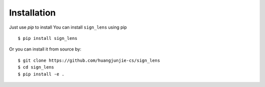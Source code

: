 ============
Installation
============

Just use `pip` to install 
You can install ``sign_lens`` using pip ::

    $ pip install sign_lens


Or you can install it from source by::

    $ git clone https://github.com/huangjunjie-cs/sign_lens
    $ cd sign_lens
    $ pip install -e .



